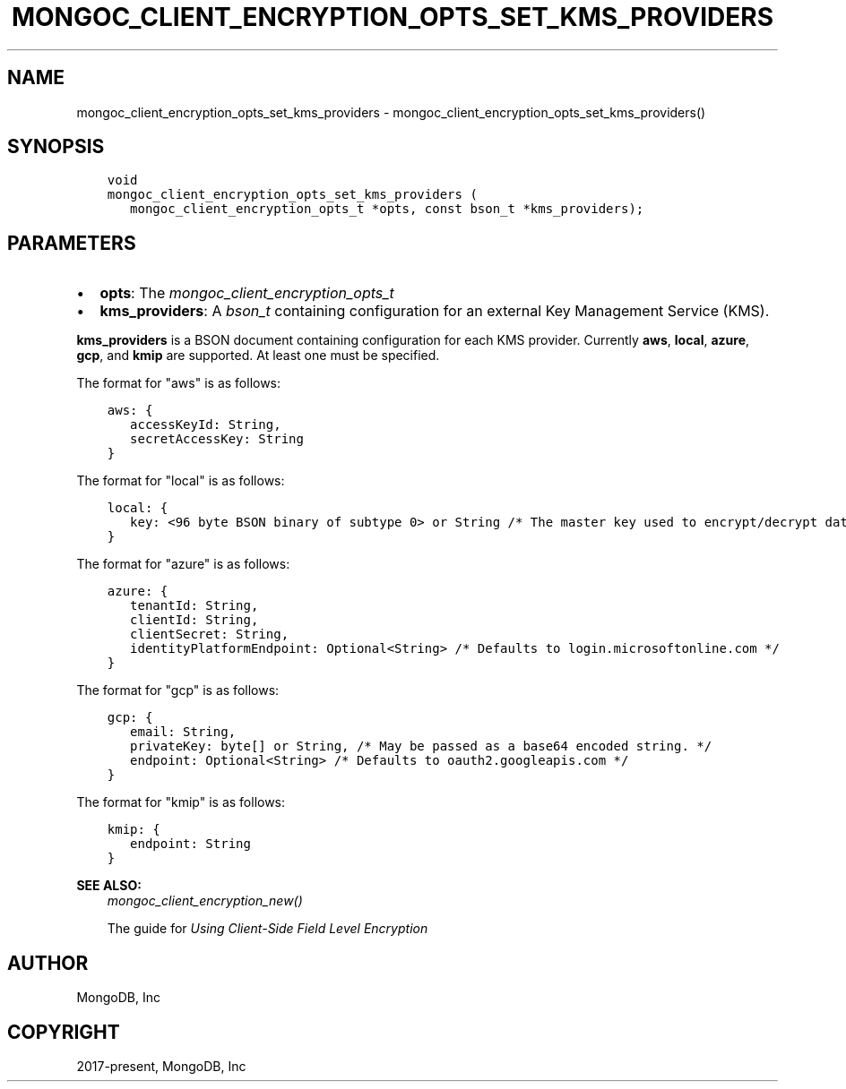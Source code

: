 .\" Man page generated from reStructuredText.
.
.
.nr rst2man-indent-level 0
.
.de1 rstReportMargin
\\$1 \\n[an-margin]
level \\n[rst2man-indent-level]
level margin: \\n[rst2man-indent\\n[rst2man-indent-level]]
-
\\n[rst2man-indent0]
\\n[rst2man-indent1]
\\n[rst2man-indent2]
..
.de1 INDENT
.\" .rstReportMargin pre:
. RS \\$1
. nr rst2man-indent\\n[rst2man-indent-level] \\n[an-margin]
. nr rst2man-indent-level +1
.\" .rstReportMargin post:
..
.de UNINDENT
. RE
.\" indent \\n[an-margin]
.\" old: \\n[rst2man-indent\\n[rst2man-indent-level]]
.nr rst2man-indent-level -1
.\" new: \\n[rst2man-indent\\n[rst2man-indent-level]]
.in \\n[rst2man-indent\\n[rst2man-indent-level]]u
..
.TH "MONGOC_CLIENT_ENCRYPTION_OPTS_SET_KMS_PROVIDERS" "3" "Aug 31, 2022" "1.23.0" "libmongoc"
.SH NAME
mongoc_client_encryption_opts_set_kms_providers \- mongoc_client_encryption_opts_set_kms_providers()
.SH SYNOPSIS
.INDENT 0.0
.INDENT 3.5
.sp
.nf
.ft C
void
mongoc_client_encryption_opts_set_kms_providers (
   mongoc_client_encryption_opts_t *opts, const bson_t *kms_providers);
.ft P
.fi
.UNINDENT
.UNINDENT
.SH PARAMETERS
.INDENT 0.0
.IP \(bu 2
\fBopts\fP: The \fI\%mongoc_client_encryption_opts_t\fP
.IP \(bu 2
\fBkms_providers\fP: A \fI\%bson_t\fP containing configuration for an external Key Management Service (KMS).
.UNINDENT
.sp
\fBkms_providers\fP is a BSON document containing configuration for each KMS provider. Currently \fBaws\fP, \fBlocal\fP, \fBazure\fP, \fBgcp\fP, and \fBkmip\fP are supported. At least one must be specified.
.sp
The format for \(dqaws\(dq is as follows:
.INDENT 0.0
.INDENT 3.5
.sp
.nf
.ft C
aws: {
   accessKeyId: String,
   secretAccessKey: String
}
.ft P
.fi
.UNINDENT
.UNINDENT
.sp
The format for \(dqlocal\(dq is as follows:
.INDENT 0.0
.INDENT 3.5
.sp
.nf
.ft C
local: {
   key: <96 byte BSON binary of subtype 0> or String /* The master key used to encrypt/decrypt data keys. May be passed as a base64 encoded string. */
}
.ft P
.fi
.UNINDENT
.UNINDENT
.sp
The format for \(dqazure\(dq is as follows:
.INDENT 0.0
.INDENT 3.5
.sp
.nf
.ft C
azure: {
   tenantId: String,
   clientId: String,
   clientSecret: String,
   identityPlatformEndpoint: Optional<String> /* Defaults to login.microsoftonline.com */
}
.ft P
.fi
.UNINDENT
.UNINDENT
.sp
The format for \(dqgcp\(dq is as follows:
.INDENT 0.0
.INDENT 3.5
.sp
.nf
.ft C
gcp: {
   email: String,
   privateKey: byte[] or String, /* May be passed as a base64 encoded string. */
   endpoint: Optional<String> /* Defaults to oauth2.googleapis.com */
}
.ft P
.fi
.UNINDENT
.UNINDENT
.sp
The format for \(dqkmip\(dq is as follows:
.INDENT 0.0
.INDENT 3.5
.sp
.nf
.ft C
kmip: {
   endpoint: String
}
.ft P
.fi
.UNINDENT
.UNINDENT
.sp
\fBSEE ALSO:\fP
.INDENT 0.0
.INDENT 3.5
.nf
\fI\%mongoc_client_encryption_new()\fP
.fi
.sp
.nf
The guide for \fI\%Using Client\-Side Field Level Encryption\fP
.fi
.sp
.UNINDENT
.UNINDENT
.SH AUTHOR
MongoDB, Inc
.SH COPYRIGHT
2017-present, MongoDB, Inc
.\" Generated by docutils manpage writer.
.
